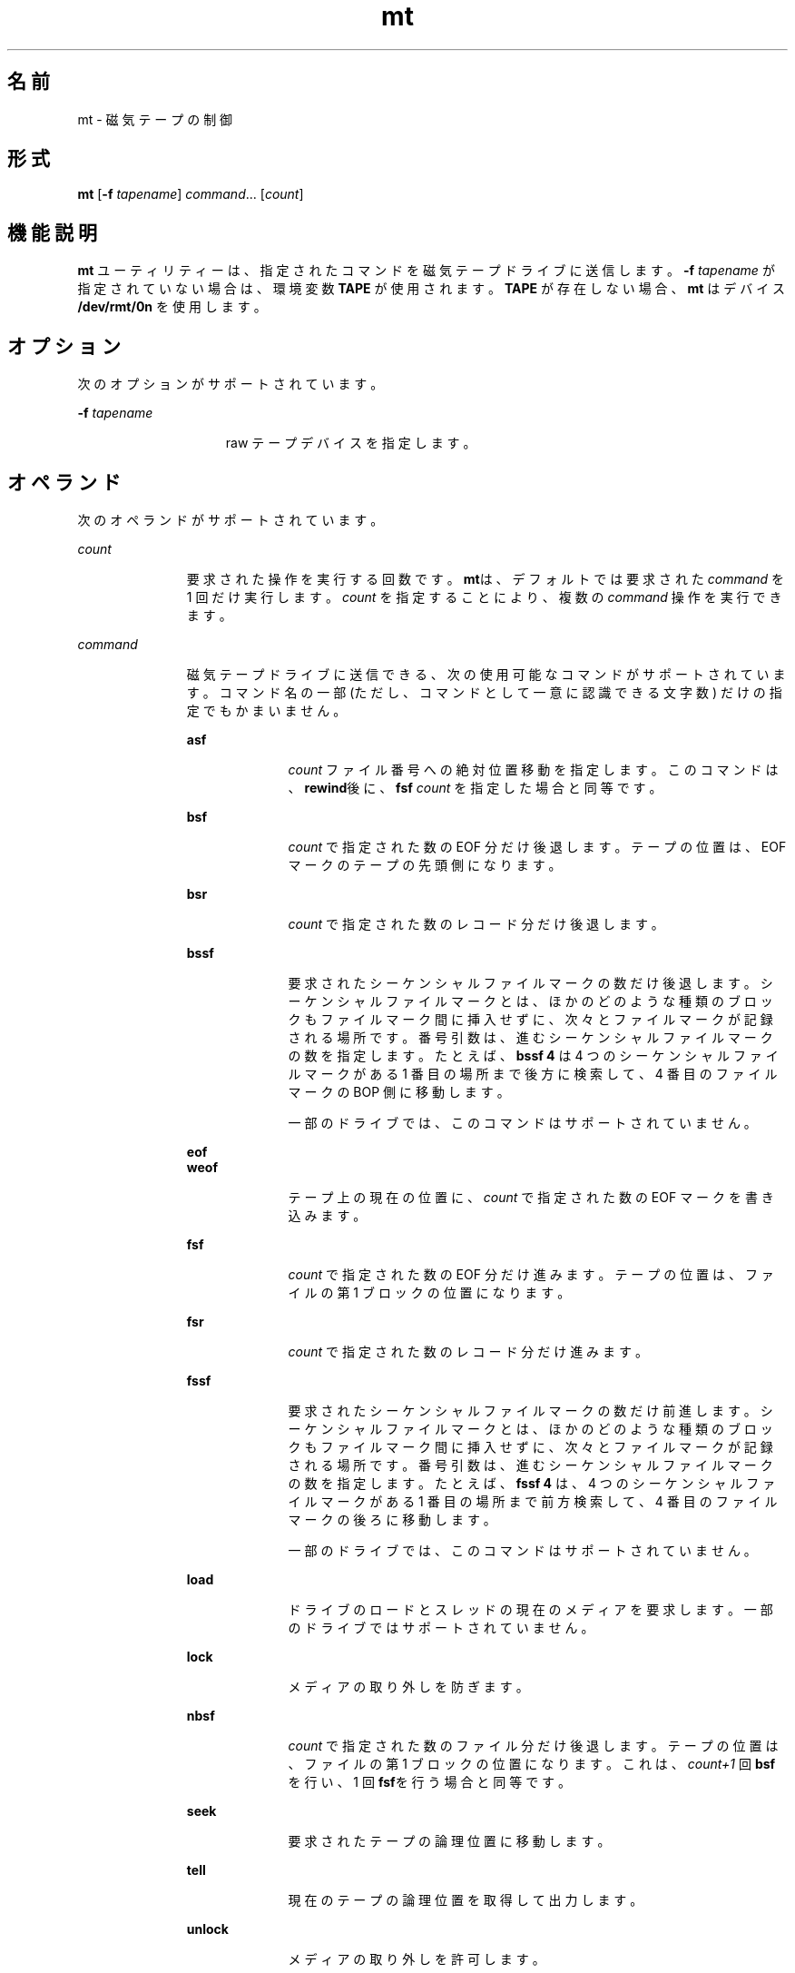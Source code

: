 '\" te
.\"  Copyright (c) 2007, Sun Microsystems, Inc. All Rights Reserved.
.TH mt 1 "2007 年 6 月 21 日" "SunOS 5.11" "ユーザーコマンド"
.SH 名前
mt \- 磁気テープの制御
.SH 形式
.LP
.nf
\fBmt\fR [\fB-f\fR \fItapename\fR] \fIcommand\fR... [\fIcount\fR]
.fi

.SH 機能説明
.sp
.LP
\fBmt\fR ユーティリティーは、指定されたコマンドを磁気テープドライブに送信します。\fB-f\fR\fI tapename\fR が指定されていない場合は、環境変数 \fBTAPE\fR が使用されます。\fBTAPE\fR が存在しない場合、\fBmt\fR はデバイス \fB/dev/rmt/0n\fR を使用します。
.SH オプション
.sp
.LP
次のオプションがサポートされています。
.sp
.ne 2
.mk
.na
\fB\fB-f\fR \fItapename\fR\fR
.ad
.RS 15n
.rt  
raw テープデバイスを指定します。
.RE

.SH オペランド
.sp
.LP
次のオペランドがサポートされています。
.sp
.ne 2
.mk
.na
\fB\fIcount\fR\fR
.ad
.RS 11n
.rt  
要求された操作を実行する回数です。\fBmt\fRは、デフォルトでは要求された \fIcommand\fR を 1 回だけ実行します。\fIcount\fR を指定することにより、複数の \fIcommand\fR 操作を実行できます。
.RE

.sp
.ne 2
.mk
.na
\fB\fIcommand\fR\fR
.ad
.RS 11n
.rt  
磁気テープドライブに送信できる、次の使用可能なコマンドがサポートされています。コマンド名の一部 (ただし、コマンドとして一意に認識できる文字数) だけの指定でもかまいません。\fI\fR
.sp
.ne 2
.mk
.na
\fB\fBasf\fR\fR
.ad
.RS 10n
.rt  
\fIcount\fR ファイル番号への絶対位置移動を指定します。このコマンドは、\fBrewind\fR後に、\fBfsf\fR \fIcount\fR を指定した場合と同等です。
.RE

.sp
.ne 2
.mk
.na
\fB\fBbsf\fR\fR
.ad
.RS 10n
.rt  
\fIcount\fR で指定された数の EOF 分だけ後退します。テープの位置は、EOF マークのテープの先頭側になります。
.RE

.sp
.ne 2
.mk
.na
\fB\fBbsr\fR\fR
.ad
.RS 10n
.rt  
\fIcount\fR で指定された数のレコード分だけ後退します。
.RE

.sp
.ne 2
.mk
.na
\fB\fBbssf\fR\fR
.ad
.RS 10n
.rt  
要求されたシーケンシャルファイルマークの数だけ後退します。シーケンシャルファイルマークとは、ほかのどのような種類のブロックもファイルマーク間に挿入せずに、次々とファイルマークが記録される場所です。番号引数は、進むシーケンシャルファイルマークの数を指定します。たとえば、\fBbssf 4\fR は 4 つのシーケンシャルファイルマークがある 1 番目の場所まで後方に検索して、4 番目のファイルマークの BOP 側に移動します。 
.sp
一部のドライブでは、このコマンドはサポートされていません。
.RE

.sp
.ne 2
.mk
.na
\fB\fBeof\fR\fR
.ad
.br
.na
\fB\fBweof\fR\fR
.ad
.RS 10n
.rt  
テープ上の現在の位置に、\fIcount\fR で指定された数の EOF マークを書き込みます。
.RE

.sp
.ne 2
.mk
.na
\fB\fBfsf\fR\fR
.ad
.RS 10n
.rt  
\fIcount\fR で指定された数の EOF 分だけ進みます。テープの位置は、ファイルの第 1 ブロックの位置になります。
.RE

.sp
.ne 2
.mk
.na
\fB\fBfsr\fR\fR
.ad
.RS 10n
.rt  
\fIcount\fR で指定された数のレコード分だけ進みます。
.RE

.sp
.ne 2
.mk
.na
\fB\fBfssf\fR\fR
.ad
.RS 10n
.rt  
要求されたシーケンシャルファイルマークの数だけ前進します。シーケンシャルファイルマークとは、ほかのどのような種類のブロックもファイルマーク間に挿入せずに、次々とファイルマークが記録される場所です。番号引数は、進むシーケンシャルファイルマークの数を指定します。たとえば、\fBfssf 4\fR は、4 つのシーケンシャルファイルマークがある 1 番目の場所まで前方検索して、4 番目のファイルマークの後ろに移動します。
.sp
一部のドライブでは、このコマンドはサポートされていません。
.RE

.sp
.ne 2
.mk
.na
\fB\fBload\fR\fR
.ad
.RS 10n
.rt  
ドライブのロードとスレッドの現在のメディアを要求します。一部のドライブではサポートされていません。
.RE

.sp
.ne 2
.mk
.na
\fB\fBlock\fR \fR
.ad
.RS 10n
.rt  
メディアの取り外しを防ぎます。
.RE

.sp
.ne 2
.mk
.na
\fB\fBnbsf\fR\fR
.ad
.RS 10n
.rt  
\fIcount\fR で指定された数のファイル分だけ後退します。テープの位置は、ファイルの第 1 ブロックの位置になります。これは、\fIcount+1\fR 回 \fBbsf\fR を行い、1 回 \fBfsf\fRを行う場合と同等です。
.RE

.sp
.ne 2
.mk
.na
\fB\fBseek\fR\fR
.ad
.RS 10n
.rt  
要求されたテープの論理位置に移動します。
.RE

.sp
.ne 2
.mk
.na
\fB\fBtell\fR\fR
.ad
.RS 10n
.rt  
現在のテープの論理位置を取得して出力します。
.RE

.sp
.ne 2
.mk
.na
\fB\fBunlock\fR\fR
.ad
.RS 10n
.rt  
メディアの取り外しを許可します。
.RE

\fIcount\fR が次のいずれかのコマンドで指定された場合、\fIcount\fR は無視され、コマンドが 1 度だけ実行されます。
.sp
.ne 2
.mk
.na
\fB\fBconfig\fR\fR
.ad
.RS 16n
.rt  
現在のドライブ構成をドライバから読み取って、\fBst.conf\fR 形式で表示します。各フィールドの定義とその意味については、\fBst\fR(7D) を参照してください。
.RE

.sp
.ne 2
.mk
.na
\fB\fBeom\fR\fR
.ad
.RS 16n
.rt  
テープ上の記録済み部分の末尾まで移動します。このコマンドは、すでに書き込んであるテープにファイルを追加するのに便利です。
.RE

.sp
.ne 2
.mk
.na
\fB\fBerase\fR\fR
.ad
.RS 16n
.rt  
テープ全体を消去します。 
.sp
テープドライブによっては、テープの特定の部分だけを消去できるオプション設定が存在するものもあります。正しい設定、つまり、テープ全体を消去する設定を選択するようにしてください。テープの消去は、装置またはテープ、もしくはその両方によっては時間がかかります。時間の詳細については、装置についているマニュアルを参照してください。
.RE

.sp
.ne 2
.mk
.na
\fB\fBforcereserve\fR\fR
.ad
.RS 16n
.rt  
別のイニシエータによって発行された SCSI II の予約を破棄しようとします。このコマンドが完了したとき、ドライブは現在のイニシエータのために予約されていませんが、使用することはできます。このコマンドは、スーパーユーザー特権を持つユーザーのみが実行できます。
.RE

.sp
.ne 2
.mk
.na
\fB\fBoffline\fR\fR
.ad
.br
.na
\fB\fBrewoffl\fR\fR
.ad
.RS 16n
.rt  
テープを巻き戻し、適切であれば、テープをアンロードし、ドライブ装置をオフラインにします。
.RE

.sp
.ne 2
.mk
.na
\fB\fBrelease\fR\fR
.ad
.RS 16n
.rt  
クローズ時にリリースするデフォルトの動作を確定し直します。
.RE

.sp
.ne 2
.mk
.na
\fB\fBreserve\fR\fR
.ad
.RS 16n
.rt  
デバイスをクローズしたあともテープドライブを予約したままにします。ドライブをリリースするときには、明示的に行う必要があります。
.RE

.sp
.ne 2
.mk
.na
\fB\fBretension\fR\fR
.ad
.RS 16n
.rt  
カートリッジテープを完全に巻き戻し、次にリールの終わりまで進め、テープの初めまで戻して、テープの張りをなめらかにします。
.RE

.sp
.ne 2
.mk
.na
\fB\fBrewind\fR\fR
.ad
.RS 16n
.rt  
テープを巻き戻します。
.RE

.sp
.ne 2
.mk
.na
\fB\fBstatus\fR\fR
.ad
.RS 16n
.rt  
テープデバイスのステータスに関する情報を表示します。
.sp
ステータス情報には、ドライブで報告されたセンスキー、最後の操作の残りと再試行、ファイル番号で報告された現在のテープ位置、およびファイルの先頭からのブロック数が含まれることがあります。ドライブで WORM メディアがロードされたことが報告される場合もあります。
.RE

.RE

.SH 終了ステータス
.sp
.ne 2
.mk
.na
\fB\fB0\fR\fR
.ad
.RS 5n
.rt  
操作はすべて正常に終了しました。
.RE

.sp
.ne 2
.mk
.na
\fB\fB1\fR\fR
.ad
.RS 5n
.rt  
コマンドは認識されなかった。または \fBmt\fR は指定された磁気テープドライブをオープンできなかった。
.RE

.sp
.ne 2
.mk
.na
\fB\fB2\fR\fR
.ad
.RS 5n
.rt  
操作は失敗しました。
.RE

.SH ファイル
.sp
.ne 2
.mk
.na
\fB\fB/dev/rmt/*\fR\fR
.ad
.RS 14n
.rt  
磁気テープインタフェース
.RE

.SH 属性
.sp
.LP
属性についての詳細は、\fBattributes\fR(5) を参照してください。
.sp

.sp
.TS
tab() box;
cw(2.75i) |cw(2.75i) 
lw(2.75i) |lw(2.75i) 
.
\fB属性タイプ\fR\fB属性値\fR
_
\fB使用条件\fR\fBSUNWcsu\fR
.TE

.SH 関連項目
.sp
.LP
\fBtar\fR(1), \fBtcopy\fR(1), \fBar.h\fR(3HEAD), \fBattributes\fR(5), \fBmtio\fR(7I), \fBst\fR(7D)
.SH 使用上の留意点
.sp
.LP
すべてのデバイスがすべてのオプションをサポートしているわけではありません。いくつかのオプションは、ハードウェアに依存します。該当するデバイスのマニュアルページを参照してください。
.sp
.LP
\fBmt\fR は、アーキテクチャーに依存します。異機種間の操作 (つまり、SPARC からほかの機種、またはその逆)はサポートされていません。
